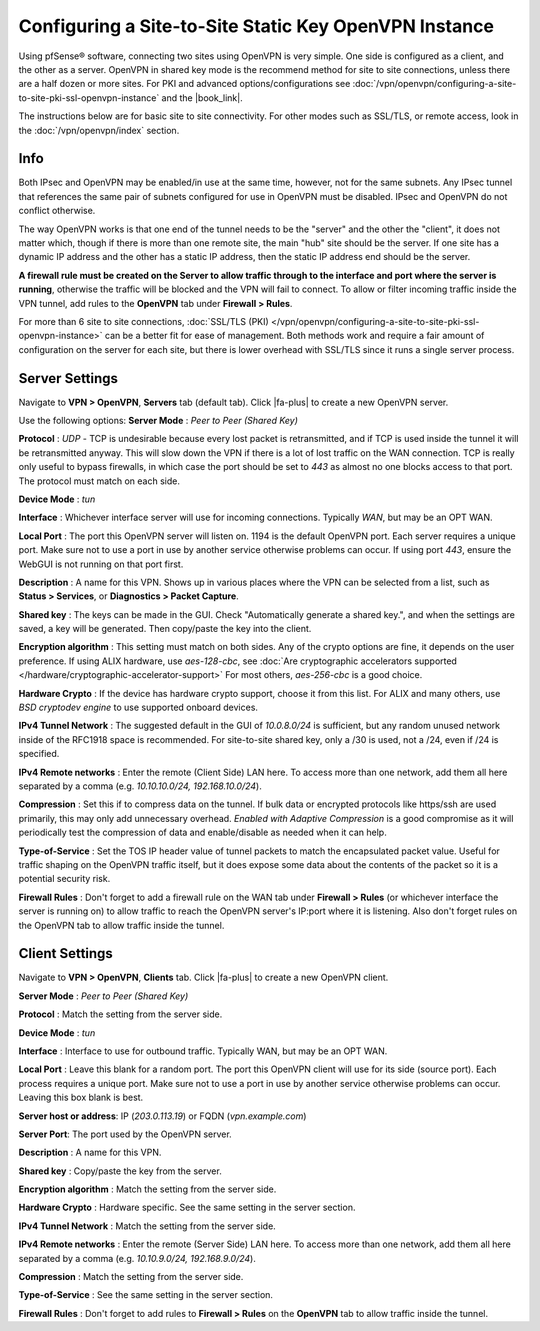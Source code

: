 Configuring a Site-to-Site Static Key OpenVPN Instance
======================================================

Using pfSense® software, connecting two sites using OpenVPN is very
simple. One side is configured as a client, and the other as a server.
OpenVPN in shared key mode is the recommend method for site to site
connections, unless there are a half dozen or more sites. For PKI and
advanced options/configurations see
:doc:`/vpn/openvpn/configuring-a-site-to-site-pki-ssl-openvpn-instance`
and the |book_link|.

The instructions below are for basic site to site connectivity. For
other modes such as SSL/TLS, or remote access, look in the
:doc:`/vpn/openvpn/index` section.

Info
----

Both IPsec and OpenVPN may be enabled/in use at the same time, however,
not for the same subnets. Any IPsec tunnel that references the same pair
of subnets configured for use in OpenVPN must be disabled. IPsec and
OpenVPN do not conflict otherwise.

The way OpenVPN works is that one end of the tunnel needs to be the
"server" and the other the "client", it does not matter which, though if
there is more than one remote site, the main "hub" site should be the
server. If one site has a dynamic IP address and the other has a static
IP address, then the static IP address end should be the server.

**A firewall rule must be created on the Server to allow traffic through
to the interface and port where the server is running**, otherwise the
traffic will be blocked and the VPN will fail to connect. To allow or
filter incoming traffic inside the VPN tunnel, add rules to the
**OpenVPN** tab under **Firewall > Rules**.

For more than 6 site to site connections, :doc:`SSL/TLS (PKI) </vpn/openvpn/configuring-a-site-to-site-pki-ssl-openvpn-instance>`
can be a better fit for ease of management. Both methods work and require a fair
amount of configuration on the server for each site, but there is lower overhead
with SSL/TLS since it runs a single server process.

Server Settings
---------------

Navigate to **VPN > OpenVPN**, **Servers** tab (default tab). Click |fa-plus|
to create a new OpenVPN server.

Use the following options: **Server Mode** : *Peer to Peer (Shared Key)*

**Protocol** : *UDP* - TCP is undesirable because every lost packet is
retransmitted, and if TCP is used inside the tunnel it will be
retransmitted anyway. This will slow down the VPN if there is a lot of
lost traffic on the WAN connection. TCP is really only useful to bypass
firewalls, in which case the port should be set to *443* as almost no
one blocks access to that port. The protocol must match on each side.

**Device Mode** : *tun*

**Interface** : Whichever interface server will use for incoming
connections. Typically *WAN*, but may be an OPT WAN.

**Local Port** : The port this OpenVPN server will listen on. 1194 is
the default OpenVPN port. Each server requires a unique port. Make sure
not to use a port in use by another service otherwise problems can
occur. If using port *443*, ensure the WebGUI is not running on that
port first.

**Description** : A name for this VPN. Shows up in various places where
the VPN can be selected from a list, such as **Status > Services**, or
**Diagnostics > Packet Capture**.

**Shared key** : The keys can be made in the GUI. Check "Automatically
generate a shared key.", and when the settings are saved, a key will be
generated. Then copy/paste the key into the client.

**Encryption algorithm** : This setting must match on both sides. Any of
the crypto options are fine, it depends on the user preference. If using
ALIX hardware, use *aes-128-cbc*, see :doc:`Are cryptographic accelerators supported </hardware/cryptographic-accelerator-support>` For most others,
*aes-256-cbc* is a good choice.

**Hardware Crypto** : If the device has hardware crypto support, choose
it from this list. For ALIX and many others, use *BSD cryptodev engine*
to use supported onboard devices.

**IPv4 Tunnel Network** : The suggested default in the GUI of
*10.0.8.0/24* is sufficient, but any random unused network inside of the
RFC1918 space is recommended. For site-to-site shared key, only a /30 is
used, not a /24, even if /24 is specified.

**IPv4 Remote networks** : Enter the remote (Client Side) LAN here. To
access more than one network, add them all here separated by a comma
(e.g. *10.10.10.0/24, 192.168.10.0/24*).

**Compression** : Set this if to compress data on the tunnel. If bulk
data or encrypted protocols like https/ssh are used primarily, this may
only add unnecessary overhead. *Enabled with Adaptive Compression* is a
good compromise as it will periodically test the compression of data and
enable/disable as needed when it can help.

**Type-of-Service** : Set the TOS IP header value of tunnel packets to
match the encapsulated packet value. Useful for traffic shaping on the
OpenVPN traffic itself, but it does expose some data about the contents
of the packet so it is a potential security risk.

**Firewall Rules** : Don't forget to add a firewall rule on the WAN tab
under **Firewall > Rules** (or whichever interface the server is running
on) to allow traffic to reach the OpenVPN server's IP:port where it is
listening. Also don't forget rules on the OpenVPN tab to allow traffic
inside the tunnel.

Client Settings
---------------

Navigate to **VPN > OpenVPN**, **Clients** tab. Click |fa-plus| to create a
new OpenVPN client.

**Server Mode** : *Peer to Peer (Shared Key)*

**Protocol** : Match the setting from the server side.

**Device Mode** : *tun*

**Interface** : Interface to use for outbound traffic. Typically WAN,
but may be an OPT WAN.

**Local Port** : Leave this blank for a random port. The port this
OpenVPN client will use for its side (source port). Each process
requires a unique port. Make sure not to use a port in use by another
service otherwise problems can occur. Leaving this box blank is best.

**Server host or address**: IP (*203.0.113.19*) or FQDN
(*vpn.example.com*)

**Server Port**: The port used by the OpenVPN server.

**Description** : A name for this VPN.

**Shared key** : Copy/paste the key from the server.

**Encryption algorithm** : Match the setting from the server side.

**Hardware Crypto** : Hardware specific. See the same setting in the
server section.

**IPv4 Tunnel Network** : Match the setting from the server side.

**IPv4 Remote networks** : Enter the remote (Server Side) LAN here. To
access more than one network, add them all here separated by a comma
(e.g. *10.10.9.0/24, 192.168.9.0/24*).

**Compression** : Match the setting from the server side.

**Type-of-Service** : See the same setting in the server section.

**Firewall Rules** : Don't forget to add rules to **Firewall > Rules**
on the **OpenVPN** tab to allow traffic inside the tunnel.
